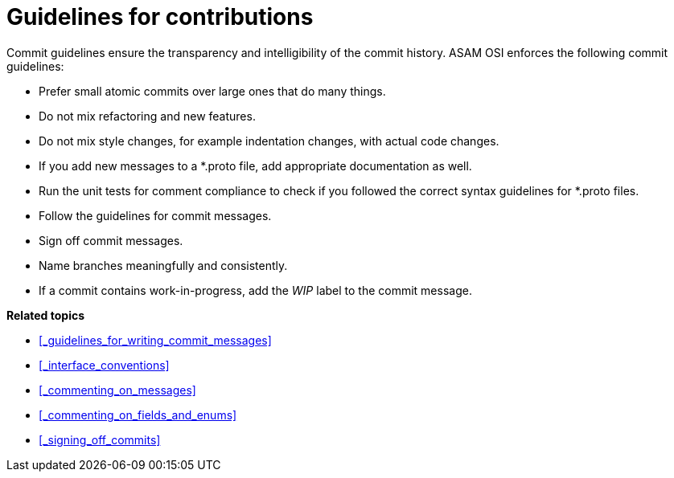 = Guidelines for contributions

Commit guidelines ensure the transparency and intelligibility of the commit history.
ASAM OSI enforces the following commit guidelines:

- Prefer small atomic commits over large ones that do many things.
- Do not mix refactoring and new features.
- Do not mix style changes, for example indentation changes, with actual code changes.
- If you add new messages to a *.proto file, add appropriate documentation as well.
- Run the unit tests for comment compliance to check if you followed the correct syntax guidelines for *.proto files.
- Follow the guidelines for commit messages.
- Sign off commit messages.
- Name branches meaningfully and consistently.
- If a commit contains work-in-progress, add the _WIP_ label to the commit message.

**Related topics**

- <<_guidelines_for_writing_commit_messages>>
- <<_interface_conventions>>
- <<_commenting_on_messages>>
- <<_commenting_on_fields_and_enums>>
- <<_signing_off_commits>>